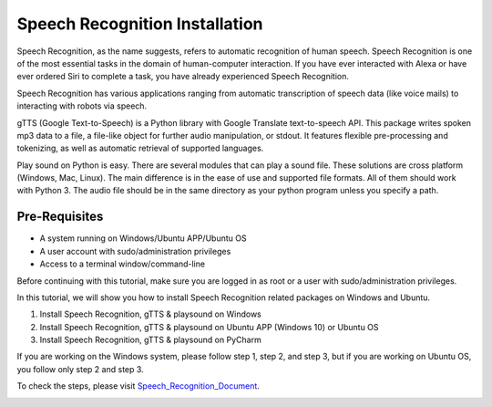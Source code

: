 Speech Recognition Installation
**********************************
Speech Recognition, as the name suggests, refers to automatic recognition of human speech. Speech Recognition is one of the most essential tasks in the domain of human-computer interaction. If you have ever interacted with Alexa or have ever ordered Siri to complete a task, you have already experienced Speech Recognition.

Speech Recognition has various applications ranging from automatic transcription of speech data (like voice mails) to interacting with robots via speech.

gTTS (Google Text-to-Speech) is a Python library with Google Translate text-to-speech API. This package writes spoken mp3 data to a file, a file-like object for further audio manipulation, or stdout. It features flexible pre-processing and tokenizing, as well as automatic retrieval of supported languages.

Play sound on Python is easy. There are several modules that can play a sound file. These solutions are cross platform (Windows, Mac, Linux). The main difference is in the ease of use and supported file formats. All of them should work with Python 3. The audio file should be in the same directory as your python program unless you specify a path.

Pre-Requisites
-----------------
•	A system running on Windows/Ubuntu APP/Ubuntu OS
•	A user account with sudo/administration privileges
•	Access to a terminal window/command-line

Before continuing with this tutorial, make sure you are logged in as root or a user with sudo/administration privileges.

In this tutorial, we will show you how to install Speech Recognition related packages on Windows and Ubuntu.

1.	Install Speech Recognition, gTTS & playsound on Windows
2.	Install Speech Recognition, gTTS & playsound on Ubuntu APP (Windows 10) or Ubuntu OS
3.	Install Speech Recognition, gTTS & playsound on PyCharm

If you are working on the Windows system, please follow step 1, step 2, and step 3, but if you are working on Ubuntu OS, you follow only step 2 and step 3.

To check the steps, please visit Speech_Recognition_Document_.

.. _Speech_Recognition_Document: